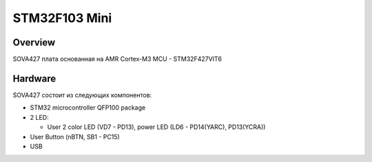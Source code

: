 .. _stm32f103_mini_board:

STM32F103 Mini
################

Overview
********

SOVA427 плата основанная на AMR Cortex-M3 MCU - STM32F427VIT6

.. image:: img/sova427-front.png
   :width: 500px
   :height: 367px
   :align: center
   :alt: SOVA105 front

Hardware
********
SOVA427 состоит из следующих компонентов:

- STM32 microcontroller QFP100 package

- 2 LED:

  - User 2 color LED (VD7 - PD13), power LED (LD6 - PD14(YARC), PD13(YCRA))

- User Button (nBTN, SB1 - PC15)

- USB